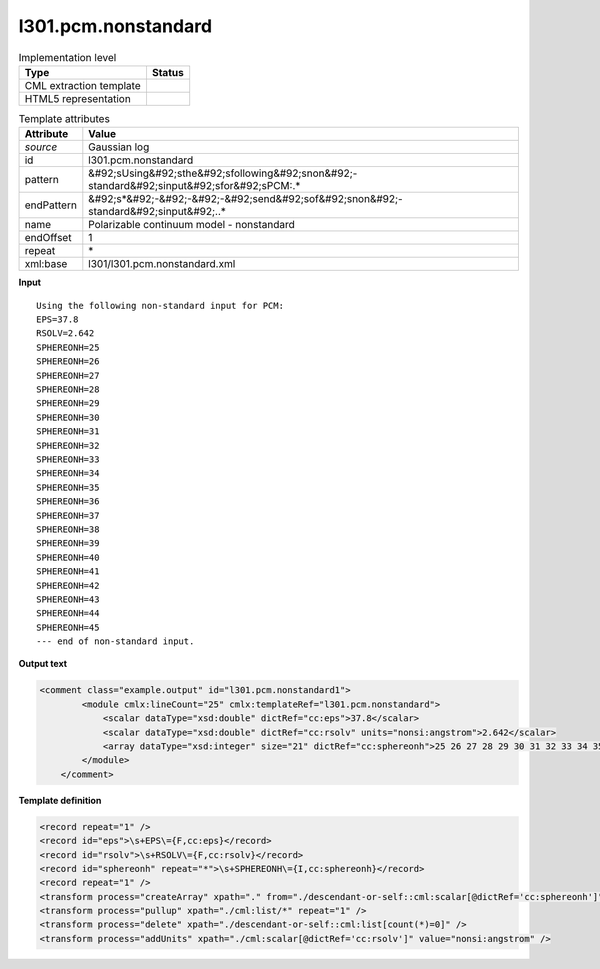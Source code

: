 .. _l301.pcm.nonstandard-d3e19459:

l301.pcm.nonstandard
====================

.. table:: Implementation level

   +----------------------------------------------------------------------------------------------------------------------------+----------------------------------------------------------------------------------------------------------------------------+
   | Type                                                                                                                       | Status                                                                                                                     |
   +============================================================================================================================+============================================================================================================================+
   | CML extraction template                                                                                                    | |image1|                                                                                                                   |
   +----------------------------------------------------------------------------------------------------------------------------+----------------------------------------------------------------------------------------------------------------------------+
   | HTML5 representation                                                                                                       | |image2|                                                                                                                   |
   +----------------------------------------------------------------------------------------------------------------------------+----------------------------------------------------------------------------------------------------------------------------+

.. table:: Template attributes

   +----------------------------------------------------------------------------------------------------------------------------+----------------------------------------------------------------------------------------------------------------------------+
   | Attribute                                                                                                                  | Value                                                                                                                      |
   +============================================================================================================================+============================================================================================================================+
   | *source*                                                                                                                   | Gaussian log                                                                                                               |
   +----------------------------------------------------------------------------------------------------------------------------+----------------------------------------------------------------------------------------------------------------------------+
   | id                                                                                                                         | l301.pcm.nonstandard                                                                                                       |
   +----------------------------------------------------------------------------------------------------------------------------+----------------------------------------------------------------------------------------------------------------------------+
   | pattern                                                                                                                    | &#92;sUsing&#92;sthe&#92;sfollowing&#92;snon&#92;-standard&#92;sinput&#92;sfor&#92;sPCM:.\*                                |
   +----------------------------------------------------------------------------------------------------------------------------+----------------------------------------------------------------------------------------------------------------------------+
   | endPattern                                                                                                                 | &#92;s*&#92;-&#92;-&#92;-&#92;send&#92;sof&#92;snon&#92;-standard&#92;sinput&#92;..\*                                      |
   +----------------------------------------------------------------------------------------------------------------------------+----------------------------------------------------------------------------------------------------------------------------+
   | name                                                                                                                       | Polarizable continuum model - nonstandard                                                                                  |
   +----------------------------------------------------------------------------------------------------------------------------+----------------------------------------------------------------------------------------------------------------------------+
   | endOffset                                                                                                                  | 1                                                                                                                          |
   +----------------------------------------------------------------------------------------------------------------------------+----------------------------------------------------------------------------------------------------------------------------+
   | repeat                                                                                                                     | \*                                                                                                                         |
   +----------------------------------------------------------------------------------------------------------------------------+----------------------------------------------------------------------------------------------------------------------------+
   | xml:base                                                                                                                   | l301/l301.pcm.nonstandard.xml                                                                                              |
   +----------------------------------------------------------------------------------------------------------------------------+----------------------------------------------------------------------------------------------------------------------------+

.. container:: formalpara-title

   **Input**

::

    Using the following non-standard input for PCM:
    EPS=37.8
    RSOLV=2.642
    SPHEREONH=25
    SPHEREONH=26
    SPHEREONH=27
    SPHEREONH=28
    SPHEREONH=29
    SPHEREONH=30
    SPHEREONH=31
    SPHEREONH=32
    SPHEREONH=33
    SPHEREONH=34
    SPHEREONH=35
    SPHEREONH=36
    SPHEREONH=37
    SPHEREONH=38
    SPHEREONH=39
    SPHEREONH=40
    SPHEREONH=41
    SPHEREONH=42
    SPHEREONH=43
    SPHEREONH=44
    SPHEREONH=45
    --- end of non-standard input.

.. container:: formalpara-title

   **Output text**

.. code:: xml

   <comment class="example.output" id="l301.pcm.nonstandard1">       
           <module cmlx:lineCount="25" cmlx:templateRef="l301.pcm.nonstandard">
               <scalar dataType="xsd:double" dictRef="cc:eps">37.8</scalar>
               <scalar dataType="xsd:double" dictRef="cc:rsolv" units="nonsi:angstrom">2.642</scalar>
               <array dataType="xsd:integer" size="21" dictRef="cc:sphereonh">25 26 27 28 29 30 31 32 33 34 35 36 37 38 39 40 41 42 43 44 45</array>
           </module>     
       </comment>

.. container:: formalpara-title

   **Template definition**

.. code:: xml

   <record repeat="1" />
   <record id="eps">\s+EPS\={F,cc:eps}</record>
   <record id="rsolv">\s+RSOLV\={F,cc:rsolv}</record>
   <record id="sphereonh" repeat="*">\s+SPHEREONH\={I,cc:sphereonh}</record>
   <record repeat="1" />
   <transform process="createArray" xpath="." from="./descendant-or-self::cml:scalar[@dictRef='cc:sphereonh']" />
   <transform process="pullup" xpath="./cml:list/*" repeat="1" />
   <transform process="delete" xpath="./descendant-or-self::cml:list[count(*)=0]" />
   <transform process="addUnits" xpath="./cml:scalar[@dictRef='cc:rsolv']" value="nonsi:angstrom" />

.. |image1| image:: ../../imgs/Total.png
.. |image2| image:: ../../imgs/None.png
